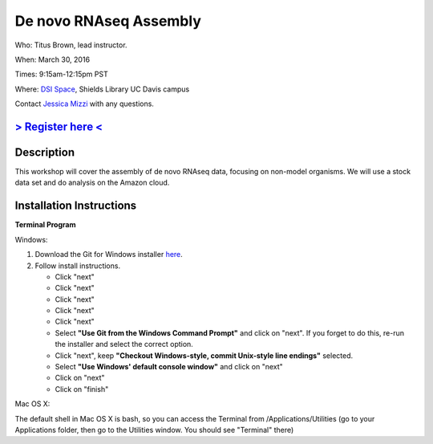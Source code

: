 De novo RNAseq Assembly
=======================

Who: Titus Brown, lead instructor. 

When: March 30, 2016

Times: 9:15am-12:15pm PST

Where: `DSI Space <http://dib-training.readthedocs.org/en/pub/DSI-space-directions.html>`__, Shields Library UC Davis campus

Contact `Jessica Mizzi <mailto:jessica.mizzi@gmail.com>`__ with any questions.

`> Register here < <https://www.eventbrite.com/e/de-novo-mrnaseq-assembly-tickets-23826325180>`__
--------------------------------------------------------------------------------------------------

.. `> Materials < <https://2016-feb-aws.readthedocs.org/>`__
.. ---------------------------------------------------------

.. `> Watch Lesson Here < <http://youtu.be/IFdBD3YdLJc>`__
.. -------------------------------------------------------


Description
-----------
This workshop will cover the assembly of de novo RNAseq data, focusing on non-model organisms. We will use a stock data set and do
analysis on the Amazon cloud.

Installation Instructions
-------------------------

**Terminal Program**

Windows:

1. Download the Git for Windows installer `here <https://git-for-windows.github.io/>`__.
2. Follow install instructions.

   * Click "next"
   * Click "next"
   * Click "next"
   * Click "next"
   * Click "next"
   * Select **"Use Git from the Windows Command Prompt"** and click on "next".  If you forget to do this, re-run the installer and select the correct option.
   * Click "next", keep **"Checkout Windows-style, commit Unix-style line endings"** selected.
   * Select **"Use Windows' default console window"** and click on "next"
   * Click on "next"
   * Click on "finish"

Mac OS X:

The default shell in Mac OS X is bash, so you can access the Terminal from /Applications/Utilities (go to your Applications folder, then go to the Utilities window.  You should see "Terminal" there)
